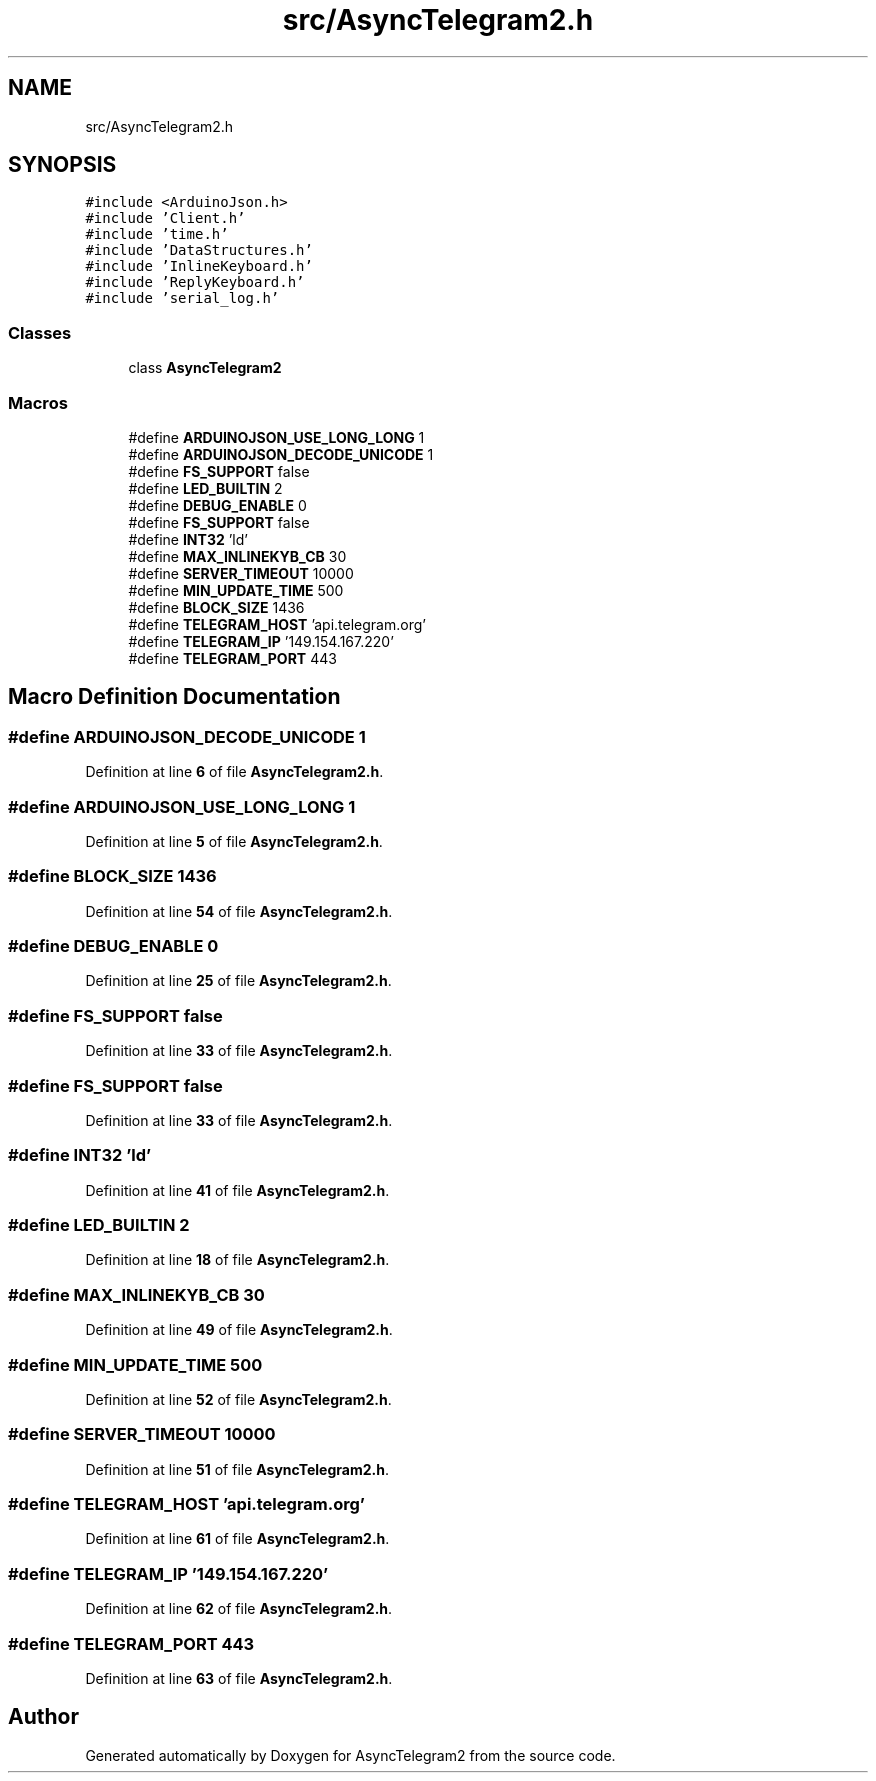 .TH "src/AsyncTelegram2.h" 3 "Sun Feb 26 2023" "AsyncTelegram2" \" -*- nroff -*-
.ad l
.nh
.SH NAME
src/AsyncTelegram2.h
.SH SYNOPSIS
.br
.PP
\fC#include <ArduinoJson\&.h>\fP
.br
\fC#include 'Client\&.h'\fP
.br
\fC#include 'time\&.h'\fP
.br
\fC#include 'DataStructures\&.h'\fP
.br
\fC#include 'InlineKeyboard\&.h'\fP
.br
\fC#include 'ReplyKeyboard\&.h'\fP
.br
\fC#include 'serial_log\&.h'\fP
.br

.SS "Classes"

.in +1c
.ti -1c
.RI "class \fBAsyncTelegram2\fP"
.br
.in -1c
.SS "Macros"

.in +1c
.ti -1c
.RI "#define \fBARDUINOJSON_USE_LONG_LONG\fP   1"
.br
.ti -1c
.RI "#define \fBARDUINOJSON_DECODE_UNICODE\fP   1"
.br
.ti -1c
.RI "#define \fBFS_SUPPORT\fP   false"
.br
.ti -1c
.RI "#define \fBLED_BUILTIN\fP   2"
.br
.ti -1c
.RI "#define \fBDEBUG_ENABLE\fP   0"
.br
.ti -1c
.RI "#define \fBFS_SUPPORT\fP   false"
.br
.ti -1c
.RI "#define \fBINT32\fP   'ld'"
.br
.ti -1c
.RI "#define \fBMAX_INLINEKYB_CB\fP   30"
.br
.ti -1c
.RI "#define \fBSERVER_TIMEOUT\fP   10000"
.br
.ti -1c
.RI "#define \fBMIN_UPDATE_TIME\fP   500"
.br
.ti -1c
.RI "#define \fBBLOCK_SIZE\fP   1436"
.br
.ti -1c
.RI "#define \fBTELEGRAM_HOST\fP   'api\&.telegram\&.org'"
.br
.ti -1c
.RI "#define \fBTELEGRAM_IP\fP   '149\&.154\&.167\&.220'"
.br
.ti -1c
.RI "#define \fBTELEGRAM_PORT\fP   443"
.br
.in -1c
.SH "Macro Definition Documentation"
.PP 
.SS "#define ARDUINOJSON_DECODE_UNICODE   1"

.PP
Definition at line \fB6\fP of file \fBAsyncTelegram2\&.h\fP\&.
.SS "#define ARDUINOJSON_USE_LONG_LONG   1"

.PP
Definition at line \fB5\fP of file \fBAsyncTelegram2\&.h\fP\&.
.SS "#define BLOCK_SIZE   1436"

.PP
Definition at line \fB54\fP of file \fBAsyncTelegram2\&.h\fP\&.
.SS "#define DEBUG_ENABLE   0"

.PP
Definition at line \fB25\fP of file \fBAsyncTelegram2\&.h\fP\&.
.SS "#define FS_SUPPORT   false"

.PP
Definition at line \fB33\fP of file \fBAsyncTelegram2\&.h\fP\&.
.SS "#define FS_SUPPORT   false"

.PP
Definition at line \fB33\fP of file \fBAsyncTelegram2\&.h\fP\&.
.SS "#define INT32   'ld'"

.PP
Definition at line \fB41\fP of file \fBAsyncTelegram2\&.h\fP\&.
.SS "#define LED_BUILTIN   2"

.PP
Definition at line \fB18\fP of file \fBAsyncTelegram2\&.h\fP\&.
.SS "#define MAX_INLINEKYB_CB   30"

.PP
Definition at line \fB49\fP of file \fBAsyncTelegram2\&.h\fP\&.
.SS "#define MIN_UPDATE_TIME   500"

.PP
Definition at line \fB52\fP of file \fBAsyncTelegram2\&.h\fP\&.
.SS "#define SERVER_TIMEOUT   10000"

.PP
Definition at line \fB51\fP of file \fBAsyncTelegram2\&.h\fP\&.
.SS "#define TELEGRAM_HOST   'api\&.telegram\&.org'"

.PP
Definition at line \fB61\fP of file \fBAsyncTelegram2\&.h\fP\&.
.SS "#define TELEGRAM_IP   '149\&.154\&.167\&.220'"

.PP
Definition at line \fB62\fP of file \fBAsyncTelegram2\&.h\fP\&.
.SS "#define TELEGRAM_PORT   443"

.PP
Definition at line \fB63\fP of file \fBAsyncTelegram2\&.h\fP\&.
.SH "Author"
.PP 
Generated automatically by Doxygen for AsyncTelegram2 from the source code\&.
